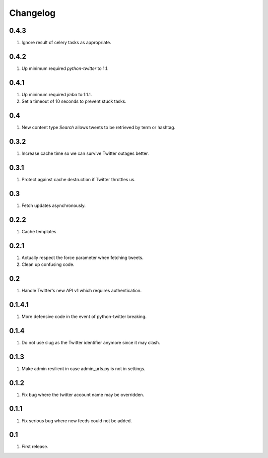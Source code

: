 Changelog
=========

0.4.3
-----
#. Ignore result of celery tasks as appropriate.

0.4.2
-----
#. Up minimum required `python-twitter` to 1.1.

0.4.1
-----
#. Up minimum required `jmbo` to 1.1.1.
#. Set a timeout of 10 seconds to prevent stuck tasks.

0.4
---
#. New content type `Search` allows tweets to be retrieved by term or hashtag.

0.3.2
-----
#. Increase cache time so we can survive Twitter outages better.

0.3.1
-----
#. Protect against cache destruction if Twitter throttles us.

0.3
---
#. Fetch updates asynchronously.

0.2.2
-----
#. Cache templates.

0.2.1
-----
#. Actually respect the force parameter when fetching tweets.
#. Clean up confusing code.

0.2
---
#. Handle Twitter's new API v1 which requires authentication.

0.1.4.1
-------
#. More defensive code in the event of python-twitter breaking.

0.1.4
-----
#. Do not use slug as the Twitter identifier anymore since it may clash.

0.1.3
-----
#. Make admin resilient in case admin_urls.py is not in settings.

0.1.2
-----
#. Fix bug where the twitter account name may be overridden.

0.1.1
-----
#. Fix serious bug where new feeds could not be added.

0.1
---
#. First release.

